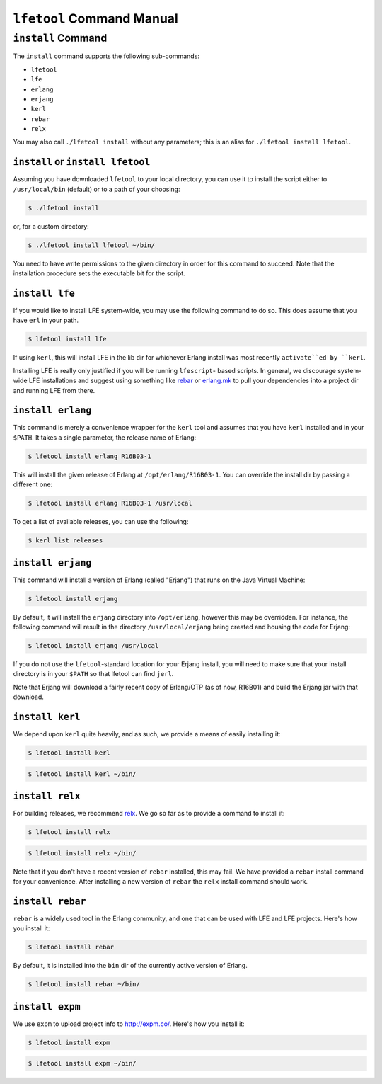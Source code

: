 ``lfetool`` Command Manual
==========================


``install`` Command
-------------------

The ``install`` command supports the following sub-commands:

* ``lfetool``

* ``lfe``

* ``erlang``

* ``erjang``

* ``kerl``

* ``rebar``

* ``relx``

You may also call ``./lfetool install`` without any parameters; this is an
alias for ``./lfetool install lfetool``.


``install`` or ``install lfetool``
,,,,,,,,,,,,,,,,,,,,,,,,,,,,,,,,,,

Assuming you have downloaded ``lfetool`` to your local directory, you can
use it to install the script either to ``/usr/local/bin`` (default) or to a
path of your choosing:

.. code:: bash

    $ ./lfetool install

or, for a custom directory:

.. code:: bash

    $ ./lfetool install lfetool ~/bin/

You need to have write permissions to the given directory in order for this
command to succeed. Note that the installation procedure sets the executable
bit for the script.


``install lfe``
,,,,,,,,,,,,,,,

If you would like to install LFE system-wide, you may use the following
command to do so. This does assume that you have ``erl`` in your path.

.. code:: bash

    $ lfetool install lfe

If using ``kerl``, this will install LFE in the lib dir for whichever Erlang
install was most recently ``activate``ed by ``kerl``.

Installing LFE is really only justified if you will be running ``lfescript``-
based scripts. In general, we discourage system-wide LFE installations and
suggest using something like `rebar`_ or `erlang.mk`_ to pull your
dependencies into a project dir and running LFE from there.


``install erlang``
,,,,,,,,,,,,,,,,,,

This command is merely a convenience wrapper for the ``kerl`` tool and
assumes that you have ``kerl`` installed and in your ``$PATH``. It takes a
single parameter, the release name of Erlang:

.. code:: bash

    $ lfetool install erlang R16B03-1

This will install the given release of Erlang at ``/opt/erlang/R16B03-1``.
You can override the install dir by passing a different one:

.. code:: bash

    $ lfetool install erlang R16B03-1 /usr/local


To get a list of available releases, you can use the following:

.. code:: bash

    $ kerl list releases


``install erjang``
,,,,,,,,,,,,,,,,,,

This command will install a version of Erlang (called "Erjang") that runs on the
Java Virtual Machine:

.. code:: bash

    $ lfetool install erjang

By default, it will install the ``erjang`` directory into ``/opt/erlang``,
however this may be overridden. For instance, the following command will
result in the directory ``/usr/local/erjang`` being created and housing the
code for Erjang:

.. code:: bash

    $ lfetool install erjang /usr/local

If you do not use the ``lfetool``-standard location for your Erjang install,
you will need to make sure that your install directory is in your ``$PATH``
so that lfetool can find ``jerl``.

Note that Erjang will download a fairly recent copy of Erlang/OTP (as of now,
R16B01) and build the Erjang jar with that download.


``install kerl``
,,,,,,,,,,,,,,,,

We depend upon ``kerl`` quite heavily, and as such, we provide a means
of easily installing it:

.. code:: bash

    $ lfetool install kerl

.. code:: bash

    $ lfetool install kerl ~/bin/

``install relx``
,,,,,,,,,,,,,,,,

For building releases, we recommend `relx`_. We go so far as to provide a
command to install it:

.. code:: bash

    $ lfetool install relx

.. code:: bash

    $ lfetool install relx ~/bin/

Note that if you don't have a recent version of ``rebar`` installed, this may
fail. We have provided a ``rebar`` install command for your convenience.
After installing a new version of ``rebar`` the ``relx`` install command should
work.


``install rebar``
,,,,,,,,,,,,,,,,,

``rebar`` is a widely used tool in the Erlang community, and one that can be
used with LFE and LFE projects. Here's how you install it:

.. code:: bash

    $ lfetool install rebar

By default, it is installed into the ``bin`` dir of the currently active
version of Erlang.

.. code:: bash

    $ lfetool install rebar ~/bin/


``install expm``
,,,,,,,,,,,,,,,,

We use ``expm`` to upload project info to http://expm.co/. Here's how you
install it:

.. code:: bash

    $ lfetool install expm

.. code:: bash

    $ lfetool install expm ~/bin/


.. Links
.. -----
.. _rebar: https://github.com/rebar/rebar
.. _erlang.mk: https://github.com/extend/erlang.mk
.. _relx: https://github.com/erlware/relx

